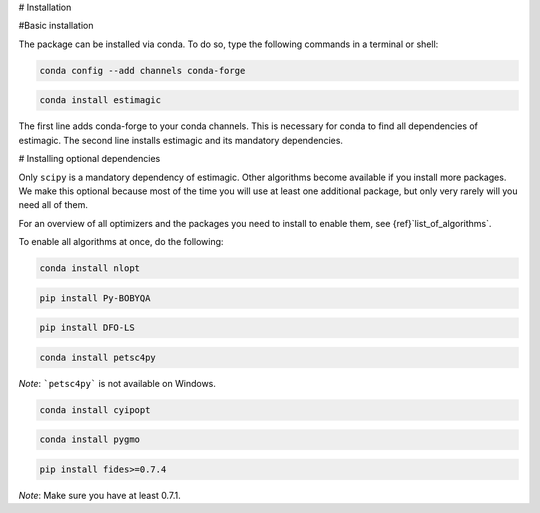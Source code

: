 # Installation


#Basic installation

The package can be installed via conda. To do so, type the following commands in
a terminal or shell:

.. code-block::

    conda config --add channels conda-forge

.. code-block::

    conda install estimagic

The first line adds conda-forge to your conda channels. This is necessary for
conda to find all dependencies of estimagic. The second line installs estimagic
and its mandatory dependencies.


# Installing optional dependencies

Only ``scipy`` is a mandatory dependency of estimagic. Other algorithms
become available if you install more packages. We make this optional because most of the
time you will use at least one additional package, but only very rarely will you need all
of them.


For an overview of all optimizers and the packages you need to install to enable them,
see {ref}`list_of_algorithms`.


To enable all algorithms at once, do the following:

.. code-block::

    conda install nlopt

.. code-block::

    pip install Py-BOBYQA

.. code-block::

    pip install DFO-LS

.. code-block::

    conda install petsc4py

*Note*: ```petsc4py``` is not available on Windows.

.. code-block::

    conda install cyipopt

.. code-block::

    conda install pygmo

.. code-block::

    pip install fides>=0.7.4

*Note*: Make sure you have at least 0.7.1.
